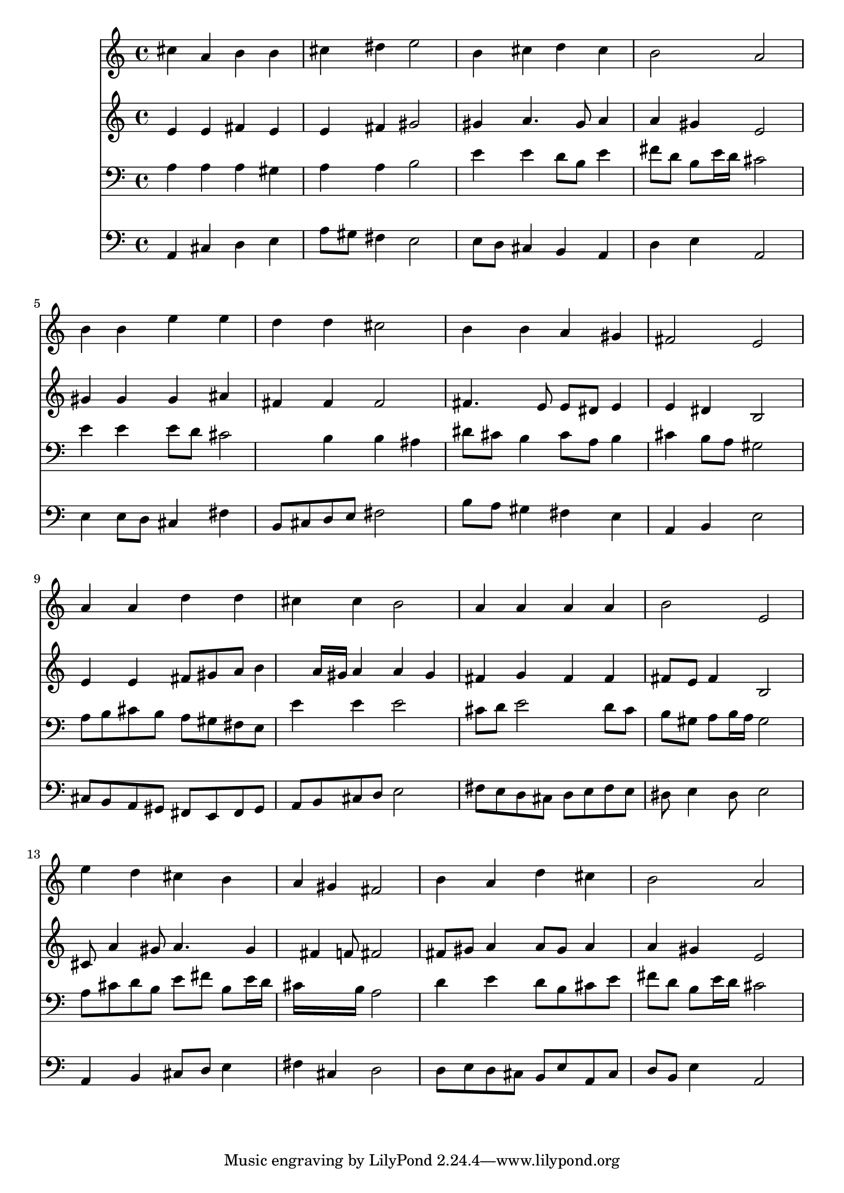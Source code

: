 % Lily was here -- automatically converted by /usr/local/lilypond/usr/bin/midi2ly from 035500b_.mid
\version "2.10.0"


trackAchannelA =  {
  
  \time 4/4 
  

  \key a \major
  
  \tempo 4 = 96 
  
}

trackA = <<
  \context Voice = channelA \trackAchannelA
>>


trackBchannelA = \relative c {
  
  % [SEQUENCE_TRACK_NAME] Instrument 1
  cis''4 a b b |
  % 2
  cis dis e2 |
  % 3
  b4 cis d cis |
  % 4
  b2 a |
  % 5
  b4 b e e |
  % 6
  d d cis2 |
  % 7
  b4 b a gis |
  % 8
  fis2 e |
  % 9
  a4 a d d |
  % 10
  cis cis b2 |
  % 11
  a4 a a a |
  % 12
  b2 e, |
  % 13
  e'4 d cis b |
  % 14
  a gis fis2 |
  % 15
  b4 a d cis |
  % 16
  b2 a |
  % 17
  
}

trackB = <<
  \context Voice = channelA \trackBchannelA
>>


trackCchannelA =  {
  
  % [SEQUENCE_TRACK_NAME] Instrument 2
  
}

trackCchannelB = \relative c {
  e'4 e fis e |
  % 2
  e fis gis2 |
  % 3
  gis4 a4. gis8 a4 |
  % 4
  a gis e2 |
  % 5
  gis4 gis gis ais |
  % 6
  fis fis fis2 |
  % 7
  fis4. e8 e dis e4 |
  % 8
  e dis b2 |
  % 9
  e4 e fis8 gis a b4 a16 gis a4 a gis |
  % 11
  fis g fis fis |
  % 12
  fis8 e fis4 b,2 |
  % 13
  cis8 a'4 gis8 a4. gis4 fis f8 fis2 |
  % 15
  fis8 gis a4 a8 gis a4 |
  % 16
  a gis e2 |
  % 17
  
}

trackC = <<
  \context Voice = channelA \trackCchannelA
  \context Voice = channelB \trackCchannelB
>>


trackDchannelA =  {
  
  % [SEQUENCE_TRACK_NAME] Instrument 3
  
}

trackDchannelB = \relative c {
  a'4 a a gis |
  % 2
  a a b2 |
  % 3
  e4 e d8 b e4 |
  % 4
  fis8 d b e16 d cis2 |
  % 5
  e4 e e8 d cis2 b4 b ais |
  % 7
  dis8 cis b4 cis8 a b4 |
  % 8
  cis b8 a gis2 |
  % 9
  a8 b cis b a gis fis e |
  % 10
  e'4 e e2 |
  % 11
  cis8 d e2 d8 cis |
  % 12
  b gis a b16 a gis2 |
  % 13
  a8 cis d b e fis b, e16 d |
  % 14
  cis16*7 b16 a2 |
  % 15
  d4 e d8 b cis e |
  % 16
  fis d b e16 d cis2 |
  % 17
  
}

trackD = <<

  \clef bass
  
  \context Voice = channelA \trackDchannelA
  \context Voice = channelB \trackDchannelB
>>


trackEchannelA =  {
  
  % [SEQUENCE_TRACK_NAME] Instrument 4
  
}

trackEchannelB = \relative c {
  a4 cis d e |
  % 2
  a8 gis fis4 e2 |
  % 3
  e8 d cis4 b a |
  % 4
  d e a,2 |
  % 5
  e'4 e8 d cis4 fis |
  % 6
  b,8 cis d e fis2 |
  % 7
  b8 a gis4 fis e |
  % 8
  a, b e2 |
  % 9
  cis8 b a gis fis e fis gis |
  % 10
  a b cis d e2 |
  % 11
  fis8 e d cis d e fis e |
  % 12
  dis e4 dis8 e2 |
  % 13
  a,4 b cis8 d e4 |
  % 14
  fis cis d2 |
  % 15
  d8 e d cis b e a, cis |
  % 16
  d b e4 a,2 |
  % 17
  
}

trackE = <<

  \clef bass
  
  \context Voice = channelA \trackEchannelA
  \context Voice = channelB \trackEchannelB
>>


\score {
  <<
    \context Staff=trackB \trackB
    \context Staff=trackC \trackC
    \context Staff=trackD \trackD
    \context Staff=trackE \trackE
  >>
}
